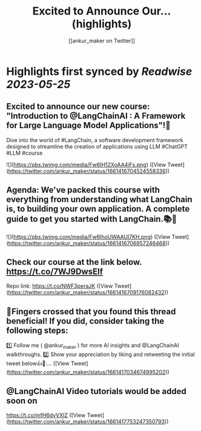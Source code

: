 :PROPERTIES:
:title: Excited to Announce Our... (highlights)
:author: [[ankur_maker on Twitter]]
:full-title: "Excited to Announce Our..."
:category: [[tweets]]
:url: https://twitter.com/ankur_maker/status/1661416704524558336
:END:

* Highlights first synced by [[Readwise]] [[2023-05-25]]
** Excited to announce our new course: "Introduction to @LangChainAI : A Framework for Large Language Model Applications"!🎉
Dive into the world of #LangChain, a software development framework designed to streamline the creation of applications using LLM
#ChatGPT #LLM #course 

![](https://pbs.twimg.com/media/Fw6IH12XoAA4iFs.png) ([View Tweet](https://twitter.com/ankur_maker/status/1661416704524558336))
** Agenda: We've packed this course with everything from understanding what LangChain is, to building your own application. A complete guide to get you started with LangChain.📚🚀 

![](https://pbs.twimg.com/media/Fw6IhoUWAAUl7KH.png) ([View Tweet](https://twitter.com/ankur_maker/status/1661416706957246468))
** Check our course at the link below. https://t.co/7WJ9DwsEIf
Repo link: 
https://t.co/NWF3peraJK ([View Tweet](https://twitter.com/ankur_maker/status/1661416709176082432))
** 🤞Fingers crossed that you found this thread beneficial! If you did, consider taking the following steps:

1️⃣ Follow me ( @ankur_maker ) for more AI insights and @LangChainAI walkthroughs. 
2️⃣ Show your appreciation by liking and retweeting the initial tweet below👍🔄:… ([View Tweet](https://twitter.com/ankur_maker/status/1661417034674995202))
** @LangChainAI Video tutorials would be added soon on
https://t.co/mfH6dyVXIZ ([View Tweet](https://twitter.com/ankur_maker/status/1661417753247350793))